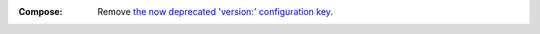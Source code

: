 :Compose:

    Remove `the now deprecated 'version:' configuration key
    <https://docs.docker.com/compose/intro/history/#docker-compose-cli-versioning>`_.
